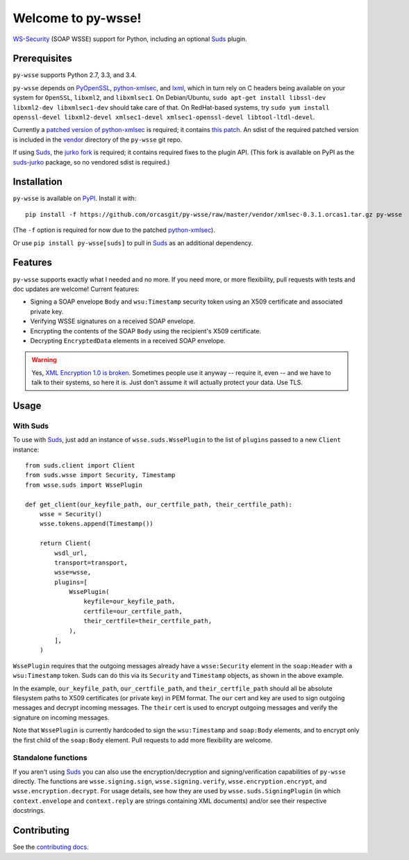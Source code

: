 Welcome to py-wsse!
===================

`WS-Security`_ (SOAP WSSE) support for Python, including an optional `Suds`_
plugin.

.. _WS-Security: https://www.oasis-open.org/committees/download.php/16790/wss-v1.1-spec-os-SOAPMessageSecurity.pdf
.. _Suds: https://fedorahosted.org/suds/


Prerequisites
-------------

``py-wsse`` supports Python 2.7, 3.3, and 3.4.

``py-wsse`` depends on `PyOpenSSL`_, `python-xmlsec`_, and `lxml`_, which in turn rely
on C headers being available on your system for ``OpenSSL``, ``libxml2``, and
``libxmlsec1``.  On Debian/Ubuntu, ``sudo apt-get install libssl-dev
libxml2-dev libxmlsec1-dev`` should take care of that. On RedHat-based systems,
try ``sudo yum install openssl-devel libxml2-devel xmlsec1-devel
xmlsec1-openssl-devel libtool-ltdl-devel``.

Currently a `patched version of python-xmlsec`_ is required; it contains `this
patch`_. An sdist of the required patched version is included in the `vendor`_
directory of the ``py-wsse`` git repo.

If using `Suds`_, the `jurko fork`_ is required; it contains required fixes to
the plugin API. (This fork is available on PyPI as the `suds-jurko`_ package,
so no vendored sdist is required.)

.. _PyOpenSSL: https://pypi.python.org/pypi/pyOpenSSL
.. _python-xmlsec: https://pypi.python.org/pypi/xmlsec
.. _lxml: http://lxml.de/
.. _patched version of python-xmlsec: https://github.com/orcasgit/python-xmlsec/tree/orcas
.. _this patch: https://github.com/mehcode/python-xmlsec/pull/4/files
.. _jurko fork: https://bitbucket.org/jurko/suds
.. _suds-jurko: https://pypi.python.org/pypi/suds-jurko
.. _vendor: https://github.com/orcasgit/py-wsse/tree/master/vendor


Installation
------------

``py-wsse`` is available on `PyPI`_. Install it with::

    pip install -f https://github.com/orcasgit/py-wsse/raw/master/vendor/xmlsec-0.3.1.orcas1.tar.gz py-wsse

(The ``-f`` option is required for now due to the patched `python-xmlsec`_).

Or use ``pip install py-wsse[suds]`` to pull in `Suds`_ as an additional
dependency.

.. _PyPI: https://pypi.python.org/pypi/py-wsse/


Features
--------

``py-wsse`` supports exactly what I needed and no more. If you need more, or
more flexibility, pull requests with tests and doc updates are welcome!
Current features:

* Signing a SOAP envelope ``Body`` and ``wsu:Timestamp`` security token using
  an X509 certificate and associated private key.

* Verifying WSSE signatures on a received SOAP envelope.

* Encrypting the contents of the SOAP ``Body`` using the recipient's X509
  certificate.

* Decrypting ``EncryptedData`` elements in a received SOAP envelope.

.. warning::

   Yes, `XML Encryption 1.0 is broken`_. Sometimes people use it anyway --
   require it, even -- and we have to talk to their systems, so here it
   is. Just don't assume it will actually protect your data. Use TLS.

.. _XML Encryption 1.0 is broken: http://blog.cryptographyengineering.com/2011/10/attack-of-week-xml-encryption.html


Usage
-----

With Suds
~~~~~~~~~

To use with `Suds`_, just add an instance of ``wsse.suds.WssePlugin`` to the
list of ``plugins`` passed to a new ``Client`` instance::

    from suds.client import Client
    from suds.wsse import Security, Timestamp
    from wsse.suds import WssePlugin

    def get_client(our_keyfile_path, our_certfile_path, their_certfile_path):
        wsse = Security()
        wsse.tokens.append(Timestamp())

        return Client(
            wsdl_url,
            transport=transport,
            wsse=wsse,
            plugins=[
                WssePlugin(
                    keyfile=our_keyfile_path,
                    certfile=our_certfile_path,
                    their_certfile=their_certfile_path,
                ),
            ],
        )

``WssePlugin`` requires that the outgoing messages already have a
``wsse:Security`` element in the ``soap:Header`` with a ``wsu:Timestamp``
token. Suds can do this via its ``Security`` and ``Timestamp`` objects, as
shown in the above example.

In the example, ``our_keyfile_path``, ``our_certfile_path``, and
``their_certfile_path`` should all be absolute filesystem paths to X509
certificates (or private key) in PEM format. The ``our`` cert and key are used
to sign outgoing messages and decrypt incoming messages. The ``their`` cert is
used to encrypt outgoing messages and verify the signature on incoming
messages.

Note that ``WssePlugin`` is currently hardcoded to sign the ``wsu:Timestamp``
and ``soap:Body`` elements, and to encrypt only the first child of the
``soap:Body`` element. Pull requests to add more flexibility are welcome.


Standalone functions
~~~~~~~~~~~~~~~~~~~~

If you aren't using `Suds`_ you can also use the encryption/decryption and
signing/verification capabilities of ``py-wsse`` directly. The functions are
``wsse.signing.sign``, ``wsse.signing.verify``, ``wsse.encryption.encrypt``,
and ``wsse.encryption.decrypt``. For usage details, see how they are used by
``wsse.suds.SigningPlugin`` (in which ``context.envelope`` and
``context.reply`` are strings containing XML documents) and/or see their
respective docstrings.


Contributing
------------

See the `contributing docs`_.

.. _contributing docs: https://github.com/orcasgit/py-wsse/blob/master/CONTRIBUTING.rst
